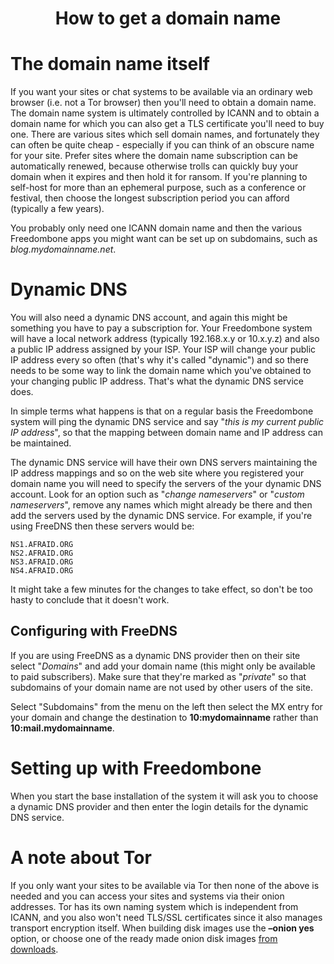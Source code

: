 #+TITLE:
#+AUTHOR: Bob Mottram
#+EMAIL: bob@freedombone.net
#+KEYWORDS: freedombone, domains, dynamic dns
#+DESCRIPTION: How to obtain a domain name
#+OPTIONS: ^:nil toc:nil
#+HTML_HEAD: <link rel="stylesheet" type="text/css" href="freedombone.css" />

#+BEGIN_CENTER
[[file:images/logo.png]]
#+END_CENTER

#+begin_export html
<center><h1>How to get a domain name</h1></center>
#+end_export

* The domain name itself

If you want your sites or chat systems to be available via an ordinary web browser (i.e. not a Tor browser) then you'll need to obtain a domain name. The domain name system is ultimately controlled by ICANN and to obtain a domain name for which you can also get a TLS certificate you'll need to buy one. There are various sites which sell domain names, and fortunately they can often be quite cheap - especially if you can think of an obscure name for your site. Prefer sites where the domain name subscription can be automatically renewed, because otherwise trolls can quickly buy your domain when it expires and then hold it for ransom. If you're planning to self-host for more than an ephemeral purpose, such as a conference or festival, then choose the longest subscription period you can afford (typically a few years).

You probably only need one ICANN domain name and then the various Freedombone apps you might want can be set up on subdomains, such as /blog.mydomainname.net/.

* Dynamic DNS

You will also need a dynamic DNS account, and again this might be something you have to pay a subscription for. Your Freedombone system will have a local network address (typically 192.168.x.y or 10.x.y.z) and also a public IP address assigned by your ISP. Your ISP will change your public IP address every so often (that's why it's called "dynamic") and so there needs to be some way to link the domain name which you've obtained to your changing public IP address. That's what the dynamic DNS service does.

In simple terms what happens is that on a regular basis the Freedombone system will ping the dynamic DNS service and say "/this is my current public IP address/", so that the mapping between domain name and IP address can be maintained.

The dynamic DNS service will have their own DNS servers maintaining the IP address mappings and so on the web site where you registered your domain name you will need to specify the servers of the your dynamic DNS account. Look for an option such as "/change nameservers/" or "/custom nameservers/", remove any names which might already be there and then add the servers used by the dynamic DNS service. For example, if you're using FreeDNS then these servers would be:

#+begin_src text
NS1.AFRAID.ORG
NS2.AFRAID.ORG
NS3.AFRAID.ORG
NS4.AFRAID.ORG
#+end_src

It might take a few minutes for the changes to take effect, so don't be too hasty to conclude that it doesn't work.

** Configuring with FreeDNS

If you are using FreeDNS as a dynamic DNS provider then on their site select "/Domains/" and add your domain name (this might only be available to paid subscribers). Make sure that they're marked as "/private/" so that subdomains of your domain name are not used by other users of the site.

Select "Subdomains" from the menu on the left then select the MX entry for your domain and change the destination to *10:mydomainname* rather than *10:mail.mydomainname*.

* Setting up with Freedombone

When you start the base installation of the system it will ask you to choose a dynamic DNS provider and then enter the login details for the dynamic DNS service.

* A note about Tor

If you only want your sites to be available via Tor then none of the above is needed and you can access your sites and systems via their onion addresses. Tor has its own naming system which is independent from ICANN, and you also won't need TLS/SSL certificates since it also manages transport encryption itself. When building disk images use the *--onion yes* option, or choose one of the ready made onion disk images [[./downloads][from downloads]].
